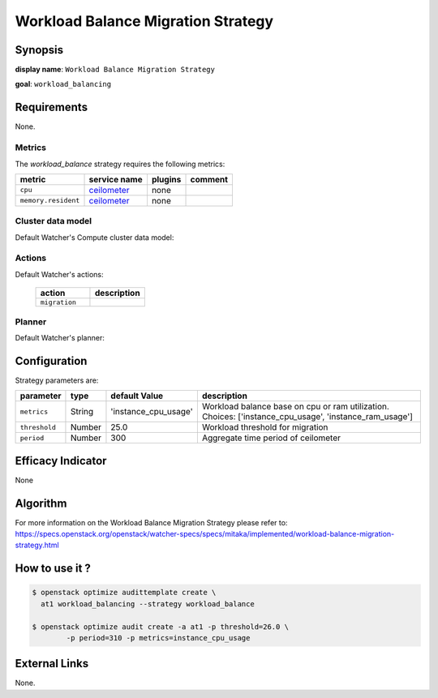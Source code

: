 ===================================
Workload Balance Migration Strategy
===================================

Synopsis
--------

**display name**: ``Workload Balance Migration Strategy``

**goal**: ``workload_balancing``

    .. watcher-term:: watcher.decision_engine.strategy.strategies.workload_balance.WorkloadBalance

Requirements
------------

None.

Metrics
*******

The *workload_balance* strategy requires the following metrics:

======================= ============ ======= =========================
metric                  service name plugins comment
======================= ============ ======= =========================
``cpu``                 ceilometer_  none
``memory.resident``     ceilometer_  none
======================= ============ ======= =========================

.. _ceilometer: https://docs.openstack.org/ceilometer/latest/admin/telemetry-measurements.html#openstack-compute


Cluster data model
******************

Default Watcher's Compute cluster data model:

    .. watcher-term:: watcher.decision_engine.model.collector.nova.NovaClusterDataModelCollector

Actions
*******

Default Watcher's actions:

    .. list-table::
       :widths: 30 30
       :header-rows: 1

       * - action
         - description
       * - ``migration``
         - .. watcher-term:: watcher.applier.actions.migration.Migrate

Planner
*******

Default Watcher's planner:

    .. watcher-term:: watcher.decision_engine.planner.weight.WeightPlanner

Configuration
-------------

Strategy parameters are:

============== ====== ==================== ====================================
parameter      type   default Value        description
============== ====== ==================== ====================================
``metrics``    String 'instance_cpu_usage' Workload balance base on cpu or ram
                                           utilization. Choices:
                                           ['instance_cpu_usage',
                                           'instance_ram_usage']
``threshold``  Number 25.0                 Workload threshold for migration
``period``     Number 300                  Aggregate time period of ceilometer
============== ====== ==================== ====================================

Efficacy Indicator
------------------

None

Algorithm
---------

For more information on the Workload Balance Migration Strategy please refer
to: https://specs.openstack.org/openstack/watcher-specs/specs/mitaka/implemented/workload-balance-migration-strategy.html

How to use it ?
---------------

.. code-block:: shell

    $ openstack optimize audittemplate create \
      at1 workload_balancing --strategy workload_balance

    $ openstack optimize audit create -a at1 -p threshold=26.0 \
            -p period=310 -p metrics=instance_cpu_usage

External Links
--------------

None.
